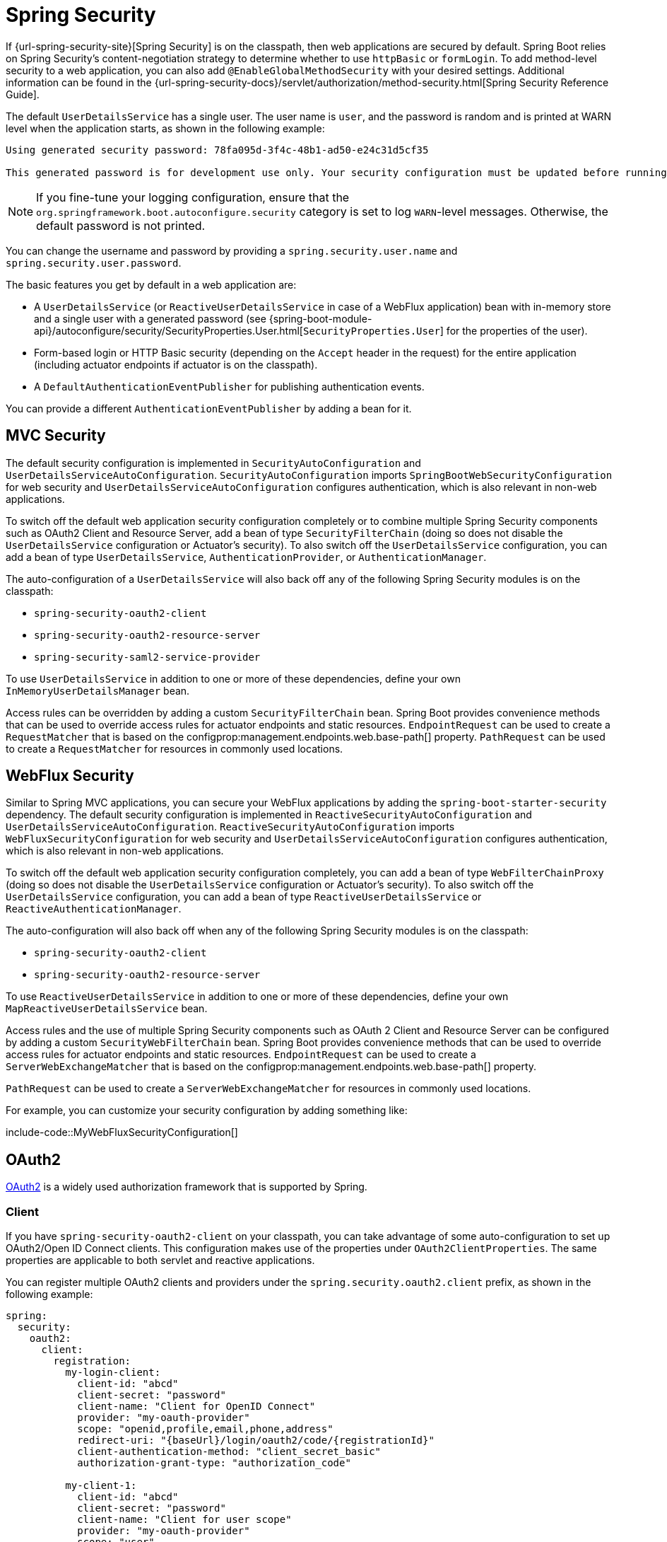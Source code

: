 [[web.security]]
= Spring Security

If {url-spring-security-site}[Spring Security] is on the classpath, then web applications are secured by default.
Spring Boot relies on Spring Security’s content-negotiation strategy to determine whether to use `httpBasic` or `formLogin`.
To add method-level security to a web application, you can also add `@EnableGlobalMethodSecurity` with your desired settings.
Additional information can be found in the {url-spring-security-docs}/servlet/authorization/method-security.html[Spring Security Reference Guide].

The default `UserDetailsService` has a single user.
The user name is `user`, and the password is random and is printed at WARN level when the application starts, as shown in the following example:

[indent=0]
----
	Using generated security password: 78fa095d-3f4c-48b1-ad50-e24c31d5cf35

	This generated password is for development use only. Your security configuration must be updated before running your application in production.
----

NOTE: If you fine-tune your logging configuration, ensure that the `org.springframework.boot.autoconfigure.security` category is set to log `WARN`-level messages.
Otherwise, the default password is not printed.

You can change the username and password by providing a `spring.security.user.name` and `spring.security.user.password`.

The basic features you get by default in a web application are:

* A `UserDetailsService` (or `ReactiveUserDetailsService` in case of a WebFlux application) bean with in-memory store and a single user with a generated password (see {spring-boot-module-api}/autoconfigure/security/SecurityProperties.User.html[`SecurityProperties.User`] for the properties of the user).
* Form-based login or HTTP Basic security (depending on the `Accept` header in the request) for the entire application (including actuator endpoints if actuator is on the classpath).
* A `DefaultAuthenticationEventPublisher` for publishing authentication events.

You can provide a different `AuthenticationEventPublisher` by adding a bean for it.



[[web.security.spring-mvc]]
== MVC Security
The default security configuration is implemented in `SecurityAutoConfiguration` and `UserDetailsServiceAutoConfiguration`.
`SecurityAutoConfiguration` imports `SpringBootWebSecurityConfiguration` for web security and `UserDetailsServiceAutoConfiguration` configures authentication, which is also relevant in non-web applications.

To switch off the default web application security configuration completely or to combine multiple Spring Security components such as OAuth2 Client and Resource Server, add a bean of type `SecurityFilterChain` (doing so does not disable the `UserDetailsService` configuration or Actuator's security).
To also switch off the `UserDetailsService` configuration, you can add a bean of type `UserDetailsService`, `AuthenticationProvider`, or `AuthenticationManager`.

The auto-configuration of a `UserDetailsService` will also back off any of the following Spring Security modules is on the classpath:

- `spring-security-oauth2-client`
- `spring-security-oauth2-resource-server`
- `spring-security-saml2-service-provider`

To use `UserDetailsService` in addition to one or more of these dependencies, define your own `InMemoryUserDetailsManager` bean.

Access rules can be overridden by adding a custom `SecurityFilterChain` bean.
Spring Boot provides convenience methods that can be used to override access rules for actuator endpoints and static resources.
`EndpointRequest` can be used to create a `RequestMatcher` that is based on the configprop:management.endpoints.web.base-path[] property.
`PathRequest` can be used to create a `RequestMatcher` for resources in commonly used locations.



[[web.security.spring-webflux]]
== WebFlux Security
Similar to Spring MVC applications, you can secure your WebFlux applications by adding the `spring-boot-starter-security` dependency.
The default security configuration is implemented in `ReactiveSecurityAutoConfiguration` and `UserDetailsServiceAutoConfiguration`.
`ReactiveSecurityAutoConfiguration` imports `WebFluxSecurityConfiguration` for web security and `UserDetailsServiceAutoConfiguration` configures authentication, which is also relevant in non-web applications.

To switch off the default web application security configuration completely, you can add a bean of type `WebFilterChainProxy` (doing so does not disable the `UserDetailsService` configuration or Actuator's security).
To also switch off the `UserDetailsService` configuration, you can add a bean of type `ReactiveUserDetailsService` or `ReactiveAuthenticationManager`.

The auto-configuration will also back off when any of the following Spring Security modules is on the classpath:

- `spring-security-oauth2-client`
- `spring-security-oauth2-resource-server`

To use `ReactiveUserDetailsService` in addition to one or more of these dependencies, define your own `MapReactiveUserDetailsService` bean.

Access rules and the use of multiple Spring Security components such as OAuth 2 Client and Resource Server can be configured by adding a custom `SecurityWebFilterChain` bean.
Spring Boot provides convenience methods that can be used to override access rules for actuator endpoints and static resources.
`EndpointRequest` can be used to create a `ServerWebExchangeMatcher` that is based on the configprop:management.endpoints.web.base-path[] property.

`PathRequest` can be used to create a `ServerWebExchangeMatcher` for resources in commonly used locations.

For example, you can customize your security configuration by adding something like:

include-code::MyWebFluxSecurityConfiguration[]



[[web.security.oauth2]]
== OAuth2
https://oauth.net/2/[OAuth2] is a widely used authorization framework that is supported by Spring.



[[web.security.oauth2.client]]
=== Client
If you have `spring-security-oauth2-client` on your classpath, you can take advantage of some auto-configuration to set up OAuth2/Open ID Connect clients.
This configuration makes use of the properties under `OAuth2ClientProperties`.
The same properties are applicable to both servlet and reactive applications.

You can register multiple OAuth2 clients and providers under the `spring.security.oauth2.client` prefix, as shown in the following example:

[source,yaml,indent=0,subs="verbatim",configprops,configblocks]
----
	spring:
	  security:
	    oauth2:
	      client:
	        registration:
	          my-login-client:
	            client-id: "abcd"
	            client-secret: "password"
	            client-name: "Client for OpenID Connect"
	            provider: "my-oauth-provider"
	            scope: "openid,profile,email,phone,address"
	            redirect-uri: "{baseUrl}/login/oauth2/code/{registrationId}"
	            client-authentication-method: "client_secret_basic"
	            authorization-grant-type: "authorization_code"

	          my-client-1:
	            client-id: "abcd"
	            client-secret: "password"
	            client-name: "Client for user scope"
	            provider: "my-oauth-provider"
	            scope: "user"
	            redirect-uri: "{baseUrl}/authorized/user"
	            client-authentication-method: "client_secret_basic"
	            authorization-grant-type: "authorization_code"

	          my-client-2:
	            client-id: "abcd"
	            client-secret: "password"
	            client-name: "Client for email scope"
	            provider: "my-oauth-provider"
	            scope: "email"
	            redirect-uri: "{baseUrl}/authorized/email"
	            client-authentication-method: "client_secret_basic"
	            authorization-grant-type: "authorization_code"

	        provider:
	          my-oauth-provider:
	            authorization-uri: "https://my-auth-server.com/oauth2/authorize"
	            token-uri: "https://my-auth-server.com/oauth2/token"
	            user-info-uri: "https://my-auth-server.com/userinfo"
	            user-info-authentication-method: "header"
	            jwk-set-uri: "https://my-auth-server.com/oauth2/jwks"
	            user-name-attribute: "name"
----

For OpenID Connect providers that support https://openid.net/specs/openid-connect-discovery-1_0.html[OpenID Connect discovery], the configuration can be further simplified.
The provider needs to be configured with an `issuer-uri` which is the URI that it asserts as its Issuer Identifier.
For example, if the `issuer-uri` provided is "https://example.com", then an "OpenID Provider Configuration Request" will be made to "https://example.com/.well-known/openid-configuration".
The result is expected to be an "OpenID Provider Configuration Response".
The following example shows how an OpenID Connect Provider can be configured with the `issuer-uri`:

[source,yaml,indent=0,subs="verbatim",configprops,configblocks]
----
	spring:
	  security:
	    oauth2:
	      client:
	        provider:
	          oidc-provider:
	            issuer-uri: "https://dev-123456.oktapreview.com/oauth2/default/"
----

By default, Spring Security's `OAuth2LoginAuthenticationFilter` only processes URLs matching `/login/oauth2/code/*`.
If you want to customize the `redirect-uri` to use a different pattern, you need to provide configuration to process that custom pattern.
For example, for servlet applications, you can add your own `SecurityFilterChain` that resembles the following:

include-code::MyOAuthClientConfiguration[]

TIP: Spring Boot auto-configures an `InMemoryOAuth2AuthorizedClientService` which is used by Spring Security for the management of client registrations.
The `InMemoryOAuth2AuthorizedClientService` has limited capabilities and we recommend using it only for development environments.
For production environments, consider using a `JdbcOAuth2AuthorizedClientService` or creating your own implementation of `OAuth2AuthorizedClientService`.



[[web.security.oauth2.client.common-providers]]
==== OAuth2 Client Registration for Common Providers
For common OAuth2 and OpenID providers, including Google, Github, Facebook, and Okta, we provide a set of provider defaults (`google`, `github`, `facebook`, and `okta`, respectively).

If you do not need to customize these providers, you can set the `provider` attribute to the one for which you need to infer defaults.
Also, if the key for the client registration matches a default supported provider, Spring Boot infers that as well.

In other words, the two configurations in the following example use the Google provider:

[source,yaml,indent=0,subs="verbatim",configprops,configblocks]
----
	spring:
	  security:
	    oauth2:
	      client:
	        registration:
	          my-client:
	            client-id: "abcd"
	            client-secret: "password"
	            provider: "google"
	          google:
	            client-id: "abcd"
	            client-secret: "password"
----



[[web.security.oauth2.server]]
=== Resource Server
If you have `spring-security-oauth2-resource-server` on your classpath, Spring Boot can set up an OAuth2 Resource Server.
For JWT configuration, a JWK Set URI or OIDC Issuer URI needs to be specified, as shown in the following examples:

[source,yaml,indent=0,subs="verbatim",configprops,configblocks]
----
	spring:
	  security:
	    oauth2:
	      resourceserver:
	        jwt:
	          jwk-set-uri: "https://example.com/oauth2/default/v1/keys"
----

[source,yaml,indent=0,subs="verbatim",configprops,configblocks]
----
	spring:
	  security:
	    oauth2:
	      resourceserver:
	        jwt:
	          issuer-uri: "https://dev-123456.oktapreview.com/oauth2/default/"
----

NOTE: If the authorization server does not support a JWK Set URI, you can configure the resource server with the Public Key used for verifying the signature of the JWT.
This can be done using the configprop:spring.security.oauth2.resourceserver.jwt.public-key-location[] property, where the value needs to point to a file containing the public key in the PEM-encoded x509 format.

The configprop:spring.security.oauth2.resourceserver.jwt.audiences[] property can be used to specify the expected values of the aud claim in JWTs.
For example, to require JWTs to contain an aud claim with the value `my-audience`:

[source,yaml,indent=0,subs="verbatim",configprops,configblocks]
----
	spring:
	  security:
	    oauth2:
	      resourceserver:
	        jwt:
	          audiences:
	            - "my-audience"
----

The same properties are applicable for both servlet and reactive applications.
Alternatively, you can define your own `JwtDecoder` bean for servlet applications or a `ReactiveJwtDecoder` for reactive applications.

In cases where opaque tokens are used instead of JWTs, you can configure the following properties to validate tokens through introspection:

[source,yaml,indent=0,subs="verbatim",configprops,configblocks]
----
	spring:
	  security:
	    oauth2:
	      resourceserver:
	        opaquetoken:
	          introspection-uri: "https://example.com/check-token"
	          client-id: "my-client-id"
	          client-secret: "my-client-secret"
----

Again, the same properties are applicable for both servlet and reactive applications.
Alternatively, you can define your own `OpaqueTokenIntrospector` bean for servlet applications or a `ReactiveOpaqueTokenIntrospector` for reactive applications.



[[web.security.oauth2.authorization-server]]
=== Authorization Server
If you have `spring-security-oauth2-authorization-server` on your classpath, you can take advantage of some auto-configuration to set up a Servlet-based OAuth2 Authorization Server.

You can register multiple OAuth2 clients under the `spring.security.oauth2.authorizationserver.client` prefix, as shown in the following example:

[source,yaml,indent=0,subs="verbatim",configprops,configblocks]
----
	spring:
	  security:
	    oauth2:
	      authorizationserver:
	        client:
	          my-client-1:
	            registration:
	              client-id: "abcd"
	              client-secret: "{noop}secret1"
	              client-authentication-methods:
	                - "client_secret_basic"
	              authorization-grant-types:
	                - "authorization_code"
	                - "refresh_token"
	              redirect-uris:
	                - "https://my-client-1.com/login/oauth2/code/abcd"
	                - "https://my-client-1.com/authorized"
	              scopes:
	                - "openid"
	                - "profile"
	                - "email"
	                - "phone"
	                - "address"
	            require-authorization-consent: true
	          my-client-2:
	            registration:
	              client-id: "efgh"
	              client-secret: "{noop}secret2"
	              client-authentication-methods:
	                - "client_secret_jwt"
	              authorization-grant-types:
	                - "client_credentials"
	              scopes:
	                - "user.read"
	                - "user.write"
	            jwk-set-uri: "https://my-client-2.com/jwks"
		        token-endpoint-authentication-signing-algorithm: "RS256"
----

NOTE: The `client-secret` property must be in a format that can be matched by the configured `PasswordEncoder`.
The default instance of `PasswordEncoder` is created via `PasswordEncoderFactories.createDelegatingPasswordEncoder()`.

The auto-configuration Spring Boot provides for Spring Authorization Server is designed for getting started quickly.
Most applications will require customization and will want to define several beans to override auto-configuration.

The following components can be defined as beans to override auto-configuration specific to Spring Authorization Server:

* `RegisteredClientRepository`
* `AuthorizationServerSettings`
* `SecurityFilterChain`
* `com.nimbusds.jose.jwk.source.JWKSource<com.nimbusds.jose.proc.SecurityContext>`
* `JwtDecoder`

TIP: Spring Boot auto-configures an `InMemoryRegisteredClientRepository` which is used by Spring Authorization Server for the management of registered clients.
The `InMemoryRegisteredClientRepository` has limited capabilities and we recommend using it only for development environments.
For production environments, consider using a `JdbcRegisteredClientRepository` or creating your own implementation of `RegisteredClientRepository`.

Additional information can be found in the {url-spring-authorization-server-docs}/getting-started.html[Getting Started] chapter of the {url-spring-authorization-server-docs}[Spring Authorization Server Reference Guide].



[[web.security.saml2]]
== SAML 2.0



[[web.security.saml2.relying-party]]
=== Relying Party
If you have `spring-security-saml2-service-provider` on your classpath, you can take advantage of some auto-configuration to set up a SAML 2.0 Relying Party.
This configuration makes use of the properties under `Saml2RelyingPartyProperties`.

A relying party registration represents a paired configuration between an Identity Provider, IDP, and a Service Provider, SP.
You can register multiple relying parties under the `spring.security.saml2.relyingparty` prefix, as shown in the following example:

[source,yaml,indent=0,subs="verbatim",configprops,configblocks]
----
	spring:
	  security:
	    saml2:
	      relyingparty:
	        registration:
	          my-relying-party1:
	            signing:
                  credentials:
                  - private-key-location: "path-to-private-key"
                    certificate-location: "path-to-certificate"
	            decryption:
	              credentials:
	              - private-key-location: "path-to-private-key"
                    certificate-location: "path-to-certificate"
                singlelogout:
                   url: "https://myapp/logout/saml2/slo"
                   response-url: "https://remoteidp2.slo.url"
                   binding: "POST"
	            assertingparty:
	              verification:
	                credentials:
	                - certificate-location: "path-to-verification-cert"
	              entity-id: "remote-idp-entity-id1"
	              sso-url: "https://remoteidp1.sso.url"

	          my-relying-party2:
	            signing:
	              credentials:
	              - private-key-location: "path-to-private-key"
                    certificate-location: "path-to-certificate"
                decryption:
	              credentials:
	              - private-key-location: "path-to-private-key"
                    certificate-location: "path-to-certificate"
                assertingparty:
                  verification:
                    credentials:
                    - certificate-location: "path-to-other-verification-cert"
                  entity-id: "remote-idp-entity-id2"
                  sso-url: "https://remoteidp2.sso.url"
                  singlelogout:
                    url: "https://remoteidp2.slo.url"
                    response-url: "https://myapp/logout/saml2/slo"
                    binding: "POST"
----

For SAML2 logout, by default, Spring Security's `Saml2LogoutRequestFilter` and `Saml2LogoutResponseFilter` only process URLs matching `/logout/saml2/slo`.
If you want to customize the `url` to which AP-initiated logout requests get sent to or the `response-url` to which an AP sends logout responses to, to use a different pattern, you need to provide configuration to process that custom pattern.
For example, for servlet applications, you can add your own `SecurityFilterChain` that resembles the following:

include-code::MySamlRelyingPartyConfiguration[]
